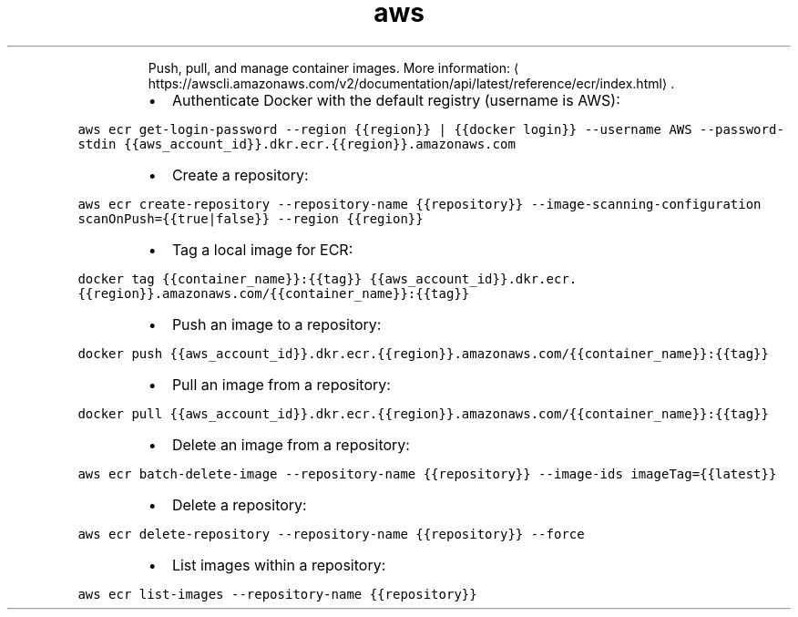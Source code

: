 .TH aws ecr
.PP
.RS
Push, pull, and manage container images.
More information: \[la]https://awscli.amazonaws.com/v2/documentation/api/latest/reference/ecr/index.html\[ra]\&.
.RE
.RS
.IP \(bu 2
Authenticate Docker with the default registry (username is AWS):
.RE
.PP
\fB\fCaws ecr get\-login\-password \-\-region {{region}} | {{docker login}} \-\-username AWS \-\-password\-stdin {{aws_account_id}}.dkr.ecr.{{region}}.amazonaws.com\fR
.RS
.IP \(bu 2
Create a repository:
.RE
.PP
\fB\fCaws ecr create\-repository \-\-repository\-name {{repository}} \-\-image\-scanning\-configuration scanOnPush={{true|false}} \-\-region {{region}}\fR
.RS
.IP \(bu 2
Tag a local image for ECR:
.RE
.PP
\fB\fCdocker tag {{container_name}}:{{tag}} {{aws_account_id}}.dkr.ecr.{{region}}.amazonaws.com/{{container_name}}:{{tag}}\fR
.RS
.IP \(bu 2
Push an image to a repository:
.RE
.PP
\fB\fCdocker push {{aws_account_id}}.dkr.ecr.{{region}}.amazonaws.com/{{container_name}}:{{tag}}\fR
.RS
.IP \(bu 2
Pull an image from a repository:
.RE
.PP
\fB\fCdocker pull {{aws_account_id}}.dkr.ecr.{{region}}.amazonaws.com/{{container_name}}:{{tag}}\fR
.RS
.IP \(bu 2
Delete an image from a repository:
.RE
.PP
\fB\fCaws ecr batch\-delete\-image \-\-repository\-name {{repository}} \-\-image\-ids imageTag={{latest}}\fR
.RS
.IP \(bu 2
Delete a repository:
.RE
.PP
\fB\fCaws ecr delete\-repository \-\-repository\-name {{repository}} \-\-force\fR
.RS
.IP \(bu 2
List images within a repository:
.RE
.PP
\fB\fCaws ecr list\-images \-\-repository\-name {{repository}}\fR
